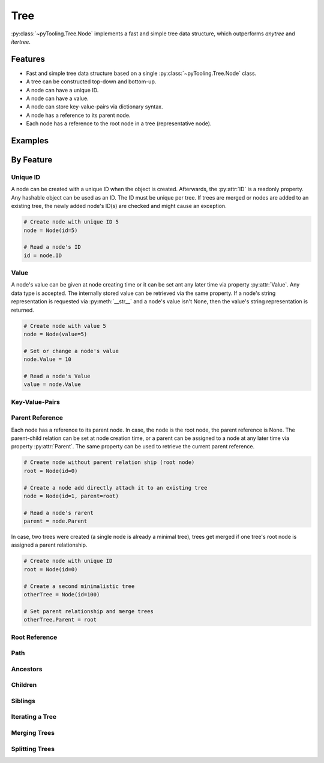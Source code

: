 Tree
####

:py:class:`~pyTooling.Tree.Node` implements a fast and simple tree data structure, which outperforms `anytree` and
`itertree`.

Features
********

* Fast and simple tree data structure based on a single :py:class:`~pyTooling.Tree.Node` class.
* A tree can be constructed top-down and bottom-up.
* A node can have a unique ID.
* A node can have a value.
* A node can store key-value-pairs via dictionary syntax.
* A node has a reference to its parent node.
* Each node has a reference to the root node in a tree (representative node).


Examples
********

.. todo:: TREE: Add examples


By Feature
**********

Unique ID
=========

A node can be created with a unique ID when the object is created. Afterwards, the :py:attr:`ID` is a readonly property.
Any hashable object can be used as an ID. The ID must be unique per tree. If trees are merged or nodes are added to an
existing tree, the newly added node's ID(s) are checked and might cause an exception.

.. code:: python

   # Create node with unique ID 5
   node = Node(id=5)

   # Read a node's ID
   id = node.ID


Value
=====

A node's value can be given at node creating time or it can be set ant any later time via property :py:attr:`Value`. Any
data type is accepted. The internally stored value can be retrieved via the same property. If a node's string
representation is requested via :py:meth:`__str__` and a node's value isn't None, then the value's string representation
is returned.

.. code:: python

   # Create node with value 5
   node = Node(value=5)

   # Set or change a node's value
   node.Value = 10

   # Read a node's Value
   value = node.Value


Key-Value-Pairs
===============

.. todo:: TREE: setting / getting a node's KVPs

Parent Reference
================

Each node has a reference to its parent node. In case, the node is the root node, the parent reference is None. The
parent-child relation can be set at node creation time, or a parent can be assigned to a node at any later time via
property :py:attr:`Parent`. The same property can be used to retrieve the current parent reference.

.. code:: python

   # Create node without parent relation ship (root node)
   root = Node(id=0)

   # Create a node add directly attach it to an existing tree
   node = Node(id=1, parent=root)

   # Read a node's rarent
   parent = node.Parent

In case, two trees were created (a single node is already a minimal tree), trees get merged if one tree's root node is
assigned a parent relationship.

.. code:: python

   # Create node with unique ID
   root = Node(id=0)

   # Create a second minimalistic tree
   otherTree = Node(id=100)

   # Set parent relationship and merge trees
   otherTree.Parent = root


Root Reference
==============

.. todo:: TREE: setting / getting a node's root

Path
====

.. todo:: TREE: path

Ancestors
=========

.. todo:: TREE: ancestors

Children
========

.. todo:: TREE: children

Siblings
========

.. todo:: TREE: siblings

Iterating a Tree
================

.. todo:: TREE: iterating a tree

Merging Trees
=============

.. todo:: TREE: merging a tree

Splitting Trees
===============

.. todo:: TREE: splitting a tree
